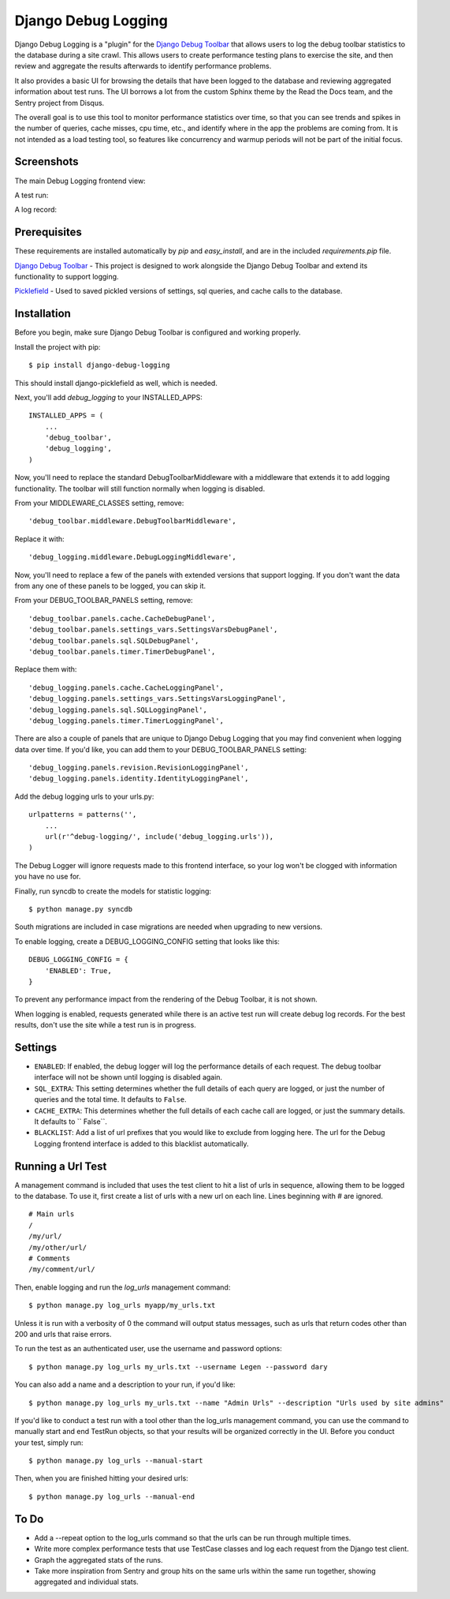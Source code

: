 ====================
Django Debug Logging
====================

Django Debug Logging is a "plugin" for the `Django Debug Toolbar`_ that allows
users to log the debug toolbar statistics to the database during a site crawl.
This allows users to create performance testing plans to exercise the site, and
then review and aggregate the results afterwards to identify performance
problems.

It also provides a basic UI for browsing the details that have been logged to
the database and reviewing aggregated information about test runs.  The UI
borrows a lot from the custom Sphinx theme by the Read the Docs team, and the
Sentry project from Disqus.

The overall goal is to use this tool to monitor performance statistics over
time, so that you can see trends and spikes in the number of queries, cache
misses, cpu time, etc., and identify where in the app the problems are coming
from. It is not intended as a load testing tool, so features like concurrency
and warmup periods will not be part of the initial focus.

Screenshots
-----------

The main Debug Logging frontend view:

.. image:: https://github.com/lincolnloop/django-debug-logging/raw/develop/docs/screenshots/debug_logging.png
   :width: 640px
   :height: 341px
   :scale: 50%
   :alt: Debug Logging main view
   :target: https://github.com/lincolnloop/django-debug-logging/raw/develop/docs/screenshots/debug_logging.png

A test run:

.. image:: https://github.com/lincolnloop/django-debug-logging/raw/develop/docs/screenshots/debug_logging_2.png
   :width: 640px
   :height: 422px
   :scale: 50%
   :alt: Debug Logging aggregated stats
   :target: https://github.com/lincolnloop/django-debug-logging/raw/develop/docs/screenshots/debug_logging_2.png

A log record:

.. image:: https://github.com/lincolnloop/django-debug-logging/raw/develop/docs/screenshots/debug_logging_3.png
   :width: 640px
   :height: 410px
   :scale: 50%
   :alt: Debug Logging detail view
   :target: https://github.com/lincolnloop/django-debug-logging/raw/develop/docs/screenshots/debug_logging_3.png

Prerequisites
-------------

These requirements are installed automatically by *pip* and *easy_install*, and
are in the included *requirements.pip* file.

`Django Debug Toolbar`_ - This project is designed to work alongside the Django
Debug Toolbar and extend its functionality to support logging.

Picklefield_ - Used to saved pickled versions of settings, sql queries, and
cache calls to the database.

Installation
------------

Before you begin, make sure Django Debug Toolbar is configured and working
properly.

Install the project with pip::

    $ pip install django-debug-logging

This should install django-picklefield as well, which is needed.

Next, you'll add *debug_logging* to your INSTALLED_APPS::

    INSTALLED_APPS = (
        ...
        'debug_toolbar',
        'debug_logging',
    )

Now, you'll need to replace the standard DebugToolbarMiddleware with a
middleware that extends it to add logging functionality.  The toolbar will
still function normally when logging is disabled.

From your MIDDLEWARE_CLASSES setting, remove::

    'debug_toolbar.middleware.DebugToolbarMiddleware',

Replace it with::

    'debug_logging.middleware.DebugLoggingMiddleware',

Now, you'll need to replace a few of the panels with extended versions that
support logging.  If you don't want the data from any one of these panels to
be logged, you can skip it.

From your DEBUG_TOOLBAR_PANELS setting, remove::

    'debug_toolbar.panels.cache.CacheDebugPanel',
    'debug_toolbar.panels.settings_vars.SettingsVarsDebugPanel',
    'debug_toolbar.panels.sql.SQLDebugPanel',
    'debug_toolbar.panels.timer.TimerDebugPanel',

Replace them with::

    'debug_logging.panels.cache.CacheLoggingPanel',
    'debug_logging.panels.settings_vars.SettingsVarsLoggingPanel',
    'debug_logging.panels.sql.SQLLoggingPanel',
    'debug_logging.panels.timer.TimerLoggingPanel',

There are also a couple of panels that are unique to Django Debug Logging that
you may find convenient when logging data over time.  If you'd like, you can
add them to your DEBUG_TOOLBAR_PANELS setting::

    'debug_logging.panels.revision.RevisionLoggingPanel',
    'debug_logging.panels.identity.IdentityLoggingPanel',

Add the debug logging urls to your urls.py::

    urlpatterns = patterns('',
        ...
        url(r'^debug-logging/', include('debug_logging.urls')),
    )
    
The Debug Logger will ignore requests made to this frontend interface, so your
log won't be clogged with information you have no use for.

Finally, run syncdb to create the models for statistic logging::

    $ python manage.py syncdb

South migrations are included in case migrations are needed when upgrading to
new versions.

To enable logging, create a DEBUG_LOGGING_CONFIG setting that looks like this::

    DEBUG_LOGGING_CONFIG = {
        'ENABLED': True,
    }

To prevent any performance impact from the rendering of the Debug Toolbar, it
is not shown.

When logging is enabled, requests generated while there is an active test run
will create debug log records.  For the best results, don't use the site while
a test run is in progress.

Settings
--------

* ``ENABLED``: If enabled, the debug logger will log the performance details of
  each request. The debug toolbar interface will not be shown until logging is
  disabled again.

* ``SQL_EXTRA``: This setting determines whether the full details of each query
  are logged, or just the number of queries and the total time.  It defaults to
  ``False``.

* ``CACHE_EXTRA``: This determines whether the full details of each cache call
  are logged, or just the summary details. It defaults to `` False``.

* ``BLACKLIST``: Add a list of url prefixes that you would like to exclude from
  logging here.  The url for the Debug Logging frontend interface is added to
  this blacklist automatically.

Running a Url Test
------------------

A management command is included that uses the test client to hit a list of
urls in sequence, allowing them to be logged to the database.  To use it, first
create a list of urls with a new url on each line.  Lines beginning with # are
ignored. ::
    
    # Main urls
    /
    /my/url/
    /my/other/url/
    # Comments
    /my/comment/url/

Then, enable logging and run the *log_urls* management command::

    $ python manage.py log_urls myapp/my_urls.txt

Unless it is run with a verbosity of 0 the command will output status
messages, such as urls that return codes other than 200 and urls that raise
errors.

To run the test as an authenticated user, use the username and password
options::

    $ python manage.py log_urls my_urls.txt --username Legen --password dary

You can also add a name and a description to your run, if you'd like::

    $ python manage.py log_urls my_urls.txt --name "Admin Urls" --description "Urls used by site admins"

If you'd like to conduct a test run with a tool other than the log_urls
management command, you can use the command to manually start and end TestRun
objects, so that your results will be organized correctly in the UI. Before you
conduct your test, simply run::

    $ python manage.py log_urls --manual-start

Then, when you are finished hitting your desired urls::

    $ python manage.py log_urls --manual-end

To Do
-----

* Add a --repeat option to the log_urls command so that the urls can be run
  through multiple times.

* Write more complex performance tests that use TestCase classes and log each
  request from the Django test client.

* Graph the aggregated stats of the runs.

* Take more inspiration from Sentry and group hits on the same urls within the
  same run together, showing aggregated and individual stats.

.. _Django Debug Toolbar: https://github.com/django-debug-toolbar/django-debug-toolbar

.. _Picklefield: https://github.com/gintas/django-picklefield
